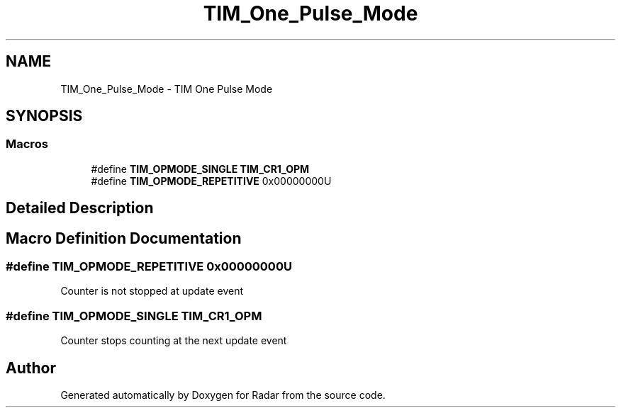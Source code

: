 .TH "TIM_One_Pulse_Mode" 3 "Version 1.0.0" "Radar" \" -*- nroff -*-
.ad l
.nh
.SH NAME
TIM_One_Pulse_Mode \- TIM One Pulse Mode
.SH SYNOPSIS
.br
.PP
.SS "Macros"

.in +1c
.ti -1c
.RI "#define \fBTIM_OPMODE_SINGLE\fP   \fBTIM_CR1_OPM\fP"
.br
.ti -1c
.RI "#define \fBTIM_OPMODE_REPETITIVE\fP   0x00000000U"
.br
.in -1c
.SH "Detailed Description"
.PP 

.SH "Macro Definition Documentation"
.PP 
.SS "#define TIM_OPMODE_REPETITIVE   0x00000000U"
Counter is not stopped at update event 
.br
 
.SS "#define TIM_OPMODE_SINGLE   \fBTIM_CR1_OPM\fP"
Counter stops counting at the next update event 
.SH "Author"
.PP 
Generated automatically by Doxygen for Radar from the source code\&.
